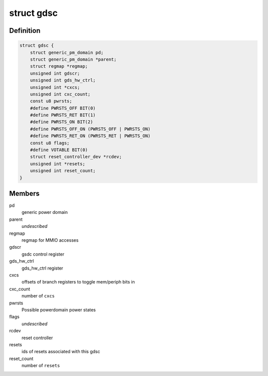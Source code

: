 .. -*- coding: utf-8; mode: rst -*-
.. src-file: drivers/clk/qcom/gdsc.h

.. _`gdsc`:

struct gdsc
===========

.. c:type:: struct gdsc

    Globally Distributed Switch Controller

.. _`gdsc.definition`:

Definition
----------

.. code-block:: c

    struct gdsc {
        struct generic_pm_domain pd;
        struct generic_pm_domain *parent;
        struct regmap *regmap;
        unsigned int gdscr;
        unsigned int gds_hw_ctrl;
        unsigned int *cxcs;
        unsigned int cxc_count;
        const u8 pwrsts;
        #define PWRSTS_OFF BIT(0)
        #define PWRSTS_RET BIT(1)
        #define PWRSTS_ON BIT(2)
        #define PWRSTS_OFF_ON (PWRSTS_OFF | PWRSTS_ON)
        #define PWRSTS_RET_ON (PWRSTS_RET | PWRSTS_ON)
        const u8 flags;
        #define VOTABLE BIT(0)
        struct reset_controller_dev *rcdev;
        unsigned int *resets;
        unsigned int reset_count;
    }

.. _`gdsc.members`:

Members
-------

pd
    generic power domain

parent
    *undescribed*

regmap
    regmap for MMIO accesses

gdscr
    gsdc control register

gds_hw_ctrl
    gds_hw_ctrl register

cxcs
    offsets of branch registers to toggle mem/periph bits in

cxc_count
    number of \ ``cxcs``\ 

pwrsts
    Possible powerdomain power states

flags
    *undescribed*

rcdev
    reset controller

resets
    ids of resets associated with this gdsc

reset_count
    number of \ ``resets``\ 

.. This file was automatic generated / don't edit.

